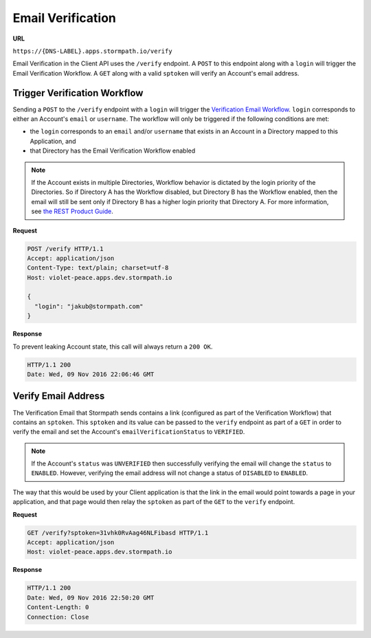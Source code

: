 .. _email-verification:

******************
Email Verification
******************

**URL**

``https://{DNS-LABEL}.apps.stormpath.io/verify``

Email Verification in the Client API uses the ``/verify`` endpoint. A ``POST`` to this endpoint along with a ``login`` will trigger the Email Verification Workflow. A ``GET`` along with a valid ``sptoken`` will verify an Account's email address.

Trigger Verification Workflow
=============================

Sending a ``POST`` to the ``/verify`` endpoint with a ``login`` will trigger the `Verification Email Workflow <https://docs.stormpath.com/rest/product-guide/latest/accnt_mgmt.html#verify-account-email>`__. ``login`` corresponds to either an Account's ``email`` or ``username``. The workflow will only be triggered if the following conditions are met:

- the ``login`` corresponds to an ``email`` and/or ``username`` that exists in an Account in a Directory mapped to this Application, and
- that Directory has the Email Verification Workflow enabled

.. note::

  If the Account exists in multiple Directories, Workflow behavior is dictated by the login priority of the Directories. So if Directory A has the Workflow disabled, but Directory B has the Workflow enabled, then the email will still be sent only if Directory B has a higher login priority that Directory A. For more information, see `the REST Product Guide <https://docs.stormpath.com/rest/product-guide/latest/auth_n.html#how-login-attempts-work-in-stormpath>`__.

**Request**

.. code-block:: http

  POST /verify HTTP/1.1
  Accept: application/json
  Content-Type: text/plain; charset=utf-8
  Host: violet-peace.apps.dev.stormpath.io

  {
    "login": "jakub@stormpath.com"
  }

**Response**

To prevent leaking Account state, this call will always return a ``200 OK``.

.. code-block:: none

  HTTP/1.1 200
  Date: Wed, 09 Nov 2016 22:06:46 GMT

Verify Email Address
====================

The Verification Email that Stormpath sends contains a link (configured as part of the Verification Workflow) that contains an ``sptoken``. This ``sptoken`` and its value can be passed to the ``verify`` endpoint as part of a ``GET`` in order to verify the email and set the Account's ``emailVerificationStatus`` to ``VERIFIED``.

.. note::

  If the Account's ``status`` was ``UNVERIFIED`` then successfully verifying the email will change the ``status`` to ``ENABLED``. However, verifying the email address will not change a status of ``DISABLED`` to ``ENABLED``.

The way that this would be used by your Client application is that the link in the email would point towards a page in your application, and that page would then relay the ``sptoken`` as part of the ``GET`` to the ``verify`` endpoint.

**Request**

.. code-block:: http

  GET /verify?sptoken=31vhk0RvAag46NLFibasd HTTP/1.1
  Accept: application/json
  Host: violet-peace.apps.dev.stormpath.io

**Response**

.. code-block:: none

  HTTP/1.1 200
  Date: Wed, 09 Nov 2016 22:50:20 GMT
  Content-Length: 0
  Connection: Close
